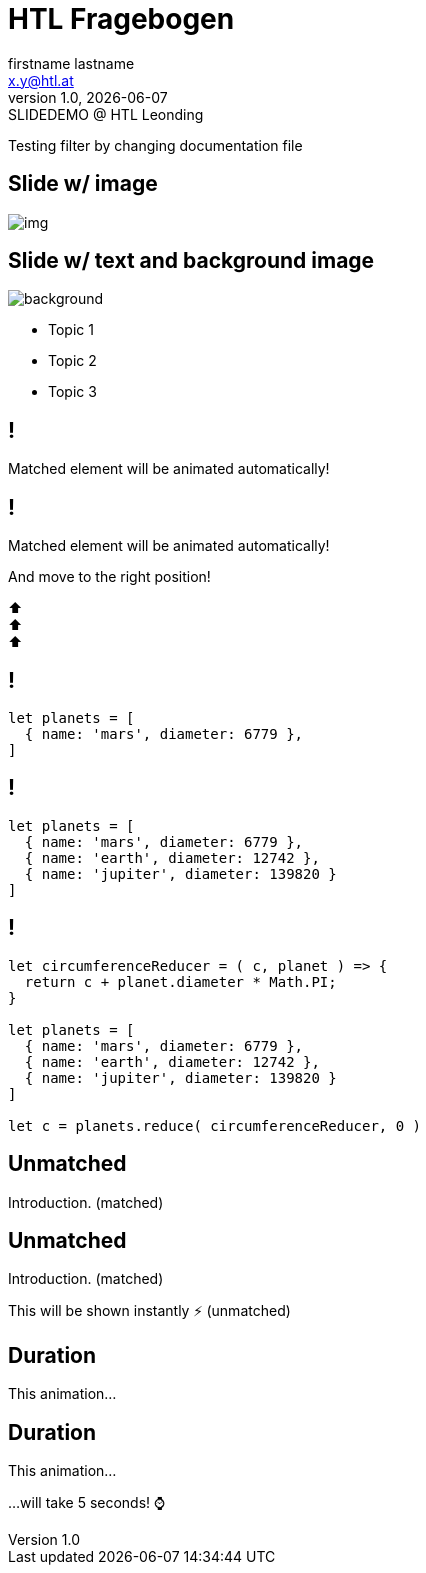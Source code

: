 = HTL Fragebogen
:author: firstname lastname
:email: x.y@htl.at
:revnumber: 1.0
:revdate: {docdate}
:revremark: SLIDEDEMO @ HTL Leonding
:encoding: utf-8
:lang: de
:doctype: article
//:icons: font
:customcss: css/presentation.css
//:revealjs_customtheme: css/sky.css
//:revealjs_customtheme: css/black.css
:revealjs_width: 1408
:revealjs_height: 792
:source-highlighter: highlightjs
//:revealjs_parallaxBackgroundImage: images/background-landscape-light-orange.jpg
//:revealjs_parallaxBackgroundSize: 4936px 2092px
//:highlightjs-theme: css/atom-one-light.css
// we want local served font-awesome fonts
:iconfont-remote!:
:iconfont-name: fonts/fontawesome/css/all
//:revealjs_parallaxBackgroundImage: background-landscape-light-orange.jpg
//:revealjs_parallaxBackgroundSize: 4936px 2092px
ifdef::env-ide[]
:imagesdir: ../images
endif::[]
ifndef::env-ide[]
:imagesdir: images
endif::[]
//:revealjs_theme: sky
//:title-slide-background-image: img.png
:title-slide-transition: zoom
:title-slide-transition-speed: fast

Testing filter by changing documentation file

== Slide w/ image

[.stretch]
image::img.png[]

[.lightbg,background-opacity="0.7"]
== Slide w/ text and background image

image::img.png[background, size="contain"]


* Topic 1
* Topic 2
* Topic 3

[%auto-animate]
== !

Matched element will be animated automatically!

[%auto-animate]
== !

[.highlight]
Matched element will be animated automatically!

And move to the right position!

[%hardbreaks]
⬆️
⬆️
⬆️


[%auto-animate]
== !

[source%linenums,js,data-id=planets]
----
let planets = [
  { name: 'mars', diameter: 6779 },
]
----

[%auto-animate]
== !

[source%linenums,js,data-id=planets]
----
let planets = [
  { name: 'mars', diameter: 6779 },
  { name: 'earth', diameter: 12742 },
  { name: 'jupiter', diameter: 139820 }
]
----

[%auto-animate]
== !

[source%linenums,js,data-id=planets]
----
let circumferenceReducer = ( c, planet ) => {
  return c + planet.diameter * Math.PI;
}

let planets = [
  { name: 'mars', diameter: 6779 },
  { name: 'earth', diameter: 12742 },
  { name: 'jupiter', diameter: 139820 }
]

let c = planets.reduce( circumferenceReducer, 0 )
----


[%auto-animate,auto-animate-unmatched=false]
== Unmatched

Introduction. (matched)

[%auto-animate,auto-animate-unmatched=false]
== Unmatched

Introduction. (matched)

This will be shown instantly ⚡ (unmatched)


[%auto-animate,auto-animate-duration=5]
== Duration

This animation...

[%auto-animate,auto-animate-duration=5]
== Duration

This animation...

...will take 5 seconds! ⌚


